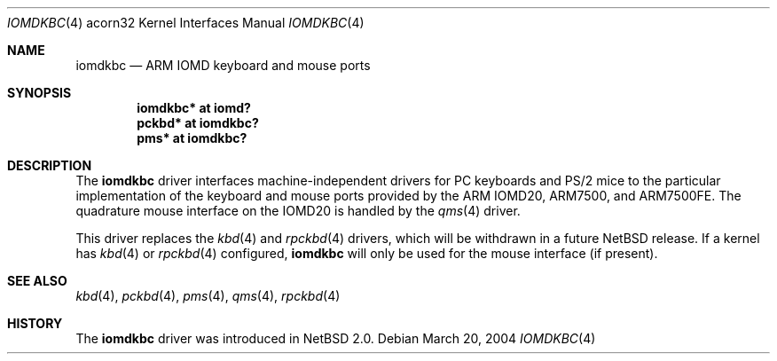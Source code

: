 .\" $NetBSD$
.\"
.\" Copyright (c) 2004 Ben Harris
.\" All rights reserved.
.\"
.\" Redistribution and use in source and binary forms, with or without
.\" modification, are permitted provided that the following conditions
.\" are met:
.\" 1. Redistributions of source code must retain the above copyright
.\"    notice, this list of conditions and the following disclaimer.
.\" 2. Redistributions in binary form must reproduce the above copyright
.\"    notice, this list of conditions and the following disclaimer in the
.\"    documentation and/or other materials provided with the distribution.
.\" 3. The name of the author may not be used to endorse or promote products
.\"    derived from this software without specific prior written permission.
.\"
.\" THIS SOFTWARE IS PROVIDED BY THE AUTHOR ``AS IS'' AND ANY EXPRESS OR
.\" IMPLIED WARRANTIES, INCLUDING, BUT NOT LIMITED TO, THE IMPLIED WARRANTIES
.\" OF MERCHANTABILITY AND FITNESS FOR A PARTICULAR PURPOSE ARE DISCLAIMED.
.\" IN NO EVENT SHALL THE AUTHOR BE LIABLE FOR ANY DIRECT, INDIRECT,
.\" INCIDENTAL, SPECIAL, EXEMPLARY, OR CONSEQUENTIAL DAMAGES (INCLUDING, BUT
.\" NOT LIMITED TO, PROCUREMENT OF SUBSTITUTE GOODS OR SERVICES; LOSS OF USE,
.\" DATA, OR PROFITS; OR BUSINESS INTERRUPTION) HOWEVER CAUSED AND ON ANY
.\" THEORY OF LIABILITY, WHETHER IN CONTRACT, STRICT LIABILITY, OR TORT
.\" (INCLUDING NEGLIGENCE OR OTHERWISE) ARISING IN ANY WAY OUT OF THE USE OF
.\" THIS SOFTWARE, EVEN IF ADVISED OF THE POSSIBILITY OF SUCH DAMAGE.
.\"
.Dd March 20, 2004
.Dt IOMDKBC 4 acorn32
.Os
.Sh NAME
.Nm iomdkbc
.Nd ARM IOMD keyboard and mouse ports
.Sh SYNOPSIS
.Cd iomdkbc* at iomd?
.Cd pckbd* at iomdkbc?
.Cd pms* at iomdkbc?
.Sh DESCRIPTION
The
.Nm
driver interfaces machine-independent drivers for PC keyboards and
PS/2 mice to the particular implementation of the keyboard and mouse
ports provided by the
.Tn ARM IOMD20 ,
.Tn ARM7500 ,
and
.Tn ARM7500FE .
The quadrature mouse interface on the
.Tn IOMD20
is handled by the
.Xr qms 4
driver.
.Pp
This driver replaces the
.Xr kbd 4
and
.Xr rpckbd 4
drivers, which will be withdrawn in a future
.Nx
release.
If a kernel has
.Xr kbd 4
or
.Xr rpckbd 4
configured,
.Nm
will only be used for the mouse interface (if present).
.Sh SEE ALSO
.Xr kbd 4 ,
.Xr pckbd 4 ,
.Xr pms 4 ,
.Xr qms 4 ,
.Xr rpckbd 4
.Sh HISTORY
The
.Nm
driver was introduced in
.Nx 2.0 .
